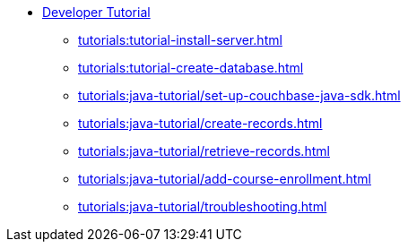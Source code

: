 * xref:tutorials:couchbase-tutorial-student-records.adoc[Developer Tutorial]
  ** xref:tutorials:tutorial-install-server.adoc[]
  ** xref:tutorials:tutorial-create-database.adoc[]
  ** xref:tutorials:java-tutorial/set-up-couchbase-java-sdk.adoc[]
  ** xref:tutorials:java-tutorial/create-records.adoc[]
  ** xref:tutorials:java-tutorial/retrieve-records.adoc[]
  ** xref:tutorials:java-tutorial/add-course-enrollment.adoc[]
  ** xref:tutorials:java-tutorial/troubleshooting.adoc[]